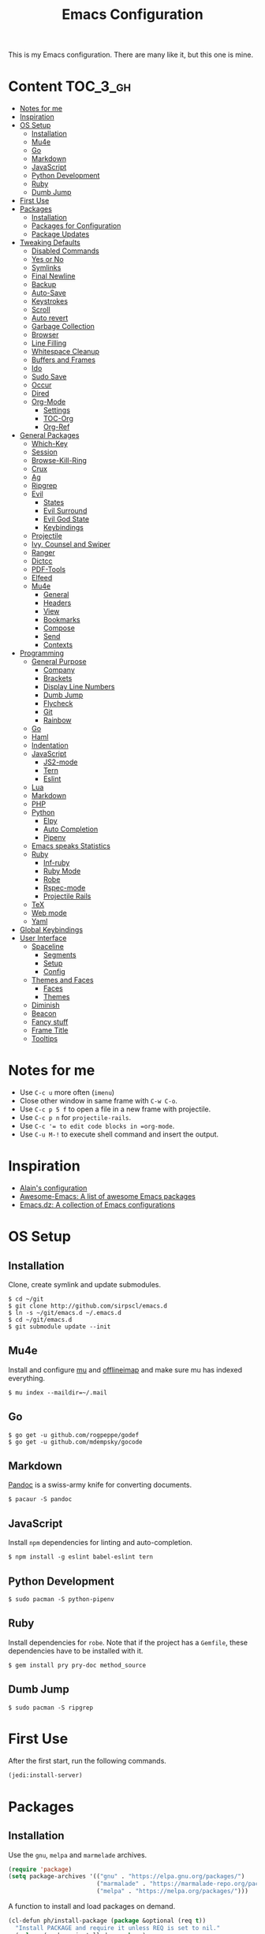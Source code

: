 #+TITLE: Emacs Configuration

This is my Emacs configuration. There are many like it, but this one is mine.

* Content :TOC_3_gh:
- [[#notes-for-me][Notes for me]]
- [[#inspiration][Inspiration]]
- [[#os-setup][OS Setup]]
  - [[#installation][Installation]]
  - [[#mu4e][Mu4e]]
  - [[#go][Go]]
  - [[#markdown][Markdown]]
  - [[#javascript][JavaScript]]
  - [[#python-development][Python Development]]
  - [[#ruby][Ruby]]
  - [[#dumb-jump][Dumb Jump]]
- [[#first-use][First Use]]
- [[#packages][Packages]]
  - [[#installation-1][Installation]]
  - [[#packages-for-configuration][Packages for Configuration]]
  - [[#package-updates][Package Updates]]
- [[#tweaking-defaults][Tweaking Defaults]]
  - [[#disabled-commands][Disabled Commands]]
  - [[#yes-or-no][Yes or No]]
  - [[#symlinks][Symlinks]]
  - [[#final-newline][Final Newline]]
  - [[#backup][Backup]]
  - [[#auto-save][Auto-Save]]
  - [[#keystrokes][Keystrokes]]
  - [[#scroll][Scroll]]
  - [[#auto-revert][Auto revert]]
  - [[#garbage-collection][Garbage Collection]]
  - [[#browser][Browser]]
  - [[#line-filling][Line Filling]]
  - [[#whitespace-cleanup][Whitespace Cleanup]]
  - [[#buffers-and-frames][Buffers and Frames]]
  - [[#ido][Ido]]
  - [[#sudo-save][Sudo Save]]
  - [[#occur][Occur]]
  - [[#dired][Dired]]
  - [[#org-mode][Org-Mode]]
    - [[#settings][Settings]]
    - [[#toc-org][TOC-Org]]
    - [[#org-ref][Org-Ref]]
- [[#general-packages][General Packages]]
  - [[#which-key][Which-Key]]
  - [[#session][Session]]
  - [[#browse-kill-ring][Browse-Kill-Ring]]
  - [[#crux][Crux]]
  - [[#ag][Ag]]
  - [[#ripgrep][Ripgrep]]
  - [[#evil][Evil]]
    - [[#states][States]]
    - [[#evil-surround][Evil Surround]]
    - [[#evil-god-state][Evil God State]]
    - [[#keybindings][Keybindings]]
  - [[#projectile][Projectile]]
  - [[#ivy-counsel-and-swiper][Ivy, Counsel and Swiper]]
  - [[#ranger][Ranger]]
  - [[#dictcc][Dictcc]]
  - [[#pdf-tools][PDF-Tools]]
  - [[#elfeed][Elfeed]]
  - [[#mu4e-1][Mu4e]]
    - [[#general][General]]
    - [[#headers][Headers]]
    - [[#view][View]]
    - [[#bookmarks][Bookmarks]]
    - [[#compose][Compose]]
    - [[#send][Send]]
    - [[#contexts][Contexts]]
- [[#programming][Programming]]
  - [[#general-purpose][General Purpose]]
    - [[#company][Company]]
    - [[#brackets][Brackets]]
    - [[#display-line-numbers][Display Line Numbers]]
    - [[#dumb-jump-1][Dumb Jump]]
    - [[#flycheck][Flycheck]]
    - [[#git][Git]]
    - [[#rainbow][Rainbow]]
  - [[#go-1][Go]]
  - [[#haml][Haml]]
  - [[#indentation][Indentation]]
  - [[#javascript-1][JavaScript]]
    - [[#js2-mode][JS2-mode]]
    - [[#tern][Tern]]
    - [[#eslint][Eslint]]
  - [[#lua][Lua]]
  - [[#markdown-1][Markdown]]
  - [[#php][PHP]]
  - [[#python][Python]]
    - [[#elpy][Elpy]]
    - [[#auto-completion][Auto Completion]]
    - [[#pipenv][Pipenv]]
  - [[#emacs-speaks-statistics][Emacs speaks Statistics]]
  - [[#ruby-1][Ruby]]
    - [[#inf-ruby][Inf-ruby]]
    - [[#ruby-mode][Ruby Mode]]
    - [[#robe][Robe]]
    - [[#rspec-mode][Rspec-mode]]
    - [[#projectile-rails][Projectile Rails]]
  - [[#tex][TeX]]
  - [[#web-mode][Web mode]]
  - [[#yaml][Yaml]]
- [[#global-keybindings][Global Keybindings]]
- [[#user-interface][User Interface]]
  - [[#spaceline][Spaceline]]
    - [[#segments][Segments]]
    - [[#setup][Setup]]
    - [[#config][Config]]
  - [[#themes-and-faces][Themes and Faces]]
    - [[#faces][Faces]]
    - [[#themes][Themes]]
  - [[#diminish][Diminish]]
  - [[#beacon][Beacon]]
  - [[#fancy-stuff][Fancy stuff]]
  - [[#frame-title][Frame Title]]
  - [[#tooltips][Tooltips]]

* Notes for me
  - Use =C-c u= more often (=imenu=)
  - Close other window in same frame with =C-w C-o=.
  - Use =C-c p 5 f= to open a file in a new frame with projectile.
  - Use =C-c p n= for =projectile-rails=.
  - Use =C-c ​'​= to edit code blocks in =org-mode=.
  - Use =C-u M-!= to execute shell command and insert the output.
* Inspiration

- [[https://github.com/munen/emacs.d][Alain's configuration]]
- [[https://github.com/emacs-tw/awesome-emacs][Awesome-Emacs: A list of awesome Emacs packages]]
- [[https://github.com/caisah/emacs.dz][Emacs.dz: A collection of Emacs configurations]]

* OS Setup
** Installation

Clone, create symlink and update submodules.

#+BEGIN_SRC shell
$ cd ~/git
$ git clone http://github.com/sirpscl/emacs.d
$ ln -s ~/git/emacs.d ~/.emacs.d
$ cd ~/git/emacs.d
$ git submodule update --init
#+END_SRC

** Mu4e

Install and configure [[https://github.com/djcb/mu][mu]] and [[https://github.com/OfflineIMAP/offlineimap][offlineimap]] and make sure mu has indexed
everything.

#+BEGIN_SRC shell
$ mu index --maildir=~/.mail
#+END_SRC

** Go

#+BEGIN_SRC shell
$ go get -u github.com/rogpeppe/godef
$ go get -u github.com/mdempsky/gocode
#+END_SRC

** Markdown

[[https://github.com/jgm/pandoc][Pandoc]] is a swiss-army knife for converting documents.

#+BEGIN_SRC shell
$ pacaur -S pandoc
#+END_SRC

** JavaScript

Install =npm= dependencies for linting and auto-completion.

#+BEGIN_SRC shell
$ npm install -g eslint babel-eslint tern
#+END_SRC

** Python Development

#+BEGIN_SRC shell
$ sudo pacman -S python-pipenv
#+END_SRC

** Ruby

Install dependencies for =robe=. Note that if the project has a =Gemfile=, these
dependencies have to be installed with it.

#+BEGIN_SRC shell
$ gem install pry pry-doc method_source
#+END_SRC

** Dumb Jump

#+BEGIN_SRC shell
$ sudo pacman -S ripgrep
#+END_SRC

* First Use

After the first start, run the following commands.

#+BEGIN_SRC lisp
(jedi:install-server)
#+END_SRC

* Packages
** Installation

Use the =gnu=, =melpa= and =marmelade= archives.

#+BEGIN_SRC emacs-lisp
(require 'package)
(setq package-archives '(("gnu" . "https://elpa.gnu.org/packages/")
                         ("marmalade" . "https://marmalade-repo.org/packages/")
                         ("melpa" . "https://melpa.org/packages/")))
#+END_SRC

A function to install and load packages on demand.

#+BEGIN_SRC emacs-lisp
(cl-defun ph/install-package (package &optional (req t))
  "Install PACKAGE and require it unless REQ is set to nil."
  (unless (package-installed-p package)
    (progn
      (package-refresh-contents)
      (package-install package)))
  (when req (require package)))
#+END_SRC

Also load packages which are not in an archive but in this repository.

#+BEGIN_SRC emacs-lisp
(add-to-list 'load-path "~/.emacs.d/vendor/")
#+END_SRC

** Packages for Configuration

[[https://github.com/noctuid/general.el][General]] provides a more convenient method for binding keys in emacs (for
both evil and non-evil users).

#+BEGIN_SRC emacs-lisp
(ph/install-package 'general)
 #+END_SRC

** Package Updates

Update all packages with =M-x auto-package-update-now=.

#+BEGIN_SRC emacs-lisp
(ph/install-package 'auto-package-update)
(setq auto-package-update-interval 7)
#+END_SRC

To calculate the number of available updates, =package-refresh-contents= needs
to be executed. Doing this periodically is annoying since it will block emacs. I
therefore use the following function to query the number of
=auto-package-update-interval= since the last update for my status bar so that I
remeber to update my packages regularly.

#+BEGIN_SRC emacs-lisp
(defun ph/update-intervals-since-last-update ()
  "Return the number of auto-update-package-intervals since the last update."
  (when (file-exists-p auto-package-update-last-update-day-path)
    (/ (- (apu--today-day) (apu--read-last-update-day))
       auto-package-update-interval)))
#+END_SRC

* Tweaking Defaults

This section contains customizations of Emacs' default settings and built-in
packages configuration and extensions.

** Disabled Commands

Enable all disabled commands.

#+BEGIN_SRC emacs-lisp
(setq disabled-command-function nil)
#+END_SRC

** Yes or No

For reasons of simplicity.

#+BEGIN_SRC emacs-lisp
(defalias 'yes-or-no-p 'y-or-n-p)
#+END_SRC

** Symlinks

Always Follow Symlinks, no questions asked.

#+BEGIN_SRC emacs-lisp
(setq vc-follow-symlinks nil)
#+END_SRC

** Final Newline

Automatically add a newline at the end of a file.

#+BEGIN_SRC emacs-lisp
(setq require-final-newline t)
#+END_SRC

** Backup

No backups, commit frequently!

#+BEGIN_SRC emacs-lisp
(setq make-backup-files nil)
#+END_SRC

** Auto-Save

Store auto-saves in =/tmp=

#+BEGIN_SRC emacs-lisp
(setq auto-save-file-name-transforms
      `((".*" ,temporary-file-directory t)))
#+END_SRC

** Keystrokes

Show my keystrokes almost immediately in the echo-area.

#+BEGIN_SRC emacs-lisp
(setq echo-keystrokes 0.1)
#+END_SRC

** Scroll

When scrolling, keep the cursor at the same position.

#+BEGIN_SRC emacs-lisp
(setq scroll-preserve-screen-position 'keep)
#+END_SRC

** Auto revert

When something changes a file, automatically refresh the buffer containing that
file so they can't get out of sync.

#+BEGIN_SRC emacs-lisp
(global-auto-revert-mode t)
#+END_SRC

** Garbage Collection

Collect garbage after 20MB. Some packages which cache a lot (e.g. =flx-ido=)
will profit.

#+BEGIN_SRC emacs-lisp
(setq gc-cons-threshold (* 20 1000 1000))
#+END_SRC

** Browser

Use Firefox to browse urls.

#+BEGIN_SRC emacs-lisp
(setq browse-url-browser-function 'browse-url-generic
      browse-url-generic-program "firefox-developer-edition"
      browse-url-generic-args '("--private-window")
      browse-url-new-window-flag t)
#+END_SRC

** Line Filling

Use a line width of 80 columns.

#+BEGIN_SRC emacs-lisp
(setq-default fill-column 80)
#+END_SRC

To reorganize a paragraph to fit the 80 columns, use =M-q= (=M-x fill-paragraph=)
and/or enable =auto-fill-mode=.

Don't do double-spaces between sentences.

#+BEGIN_SRC emacs-lisp
(setq-default sentence-end-double-space nil)
#+END_SRC

** Whitespace Cleanup

Delete trailing whitespaces when saving.

#+BEGIN_SRC emacs-lisp
(add-hook 'write-file-hooks 'delete-trailing-whitespace)
#+END_SRC

** Buffers and Frames

Split functions which open the previous buffer in the new window instead of
showing the current buffer twice. [[http://www.alandmoore.com/blog/2013/05/01/better-window-splitting-in-emacs/][Stolen shamelessly from here]]

#+BEGIN_SRC emacs-lisp
(defun ph/vsplit-last-buffer ()
  (interactive)
  (split-window-vertically)
  (other-window 1 nil)
  (switch-to-next-buffer))

(defun ph/hsplit-last-buffer ()
  (interactive)
  (split-window-horizontally)
  (other-window 1 nil)
  (switch-to-next-buffer))
#+END_SRC

A function to open the previous buffer in a new frame.

#+BEGIN_SRC emacs-lisp
(defun ph/open-last-buffer ()
  (interactive)
  (switch-to-buffer-other-frame (other-buffer)))
#+END_SRC

** Ido

[[https://www.emacswiki.org/emacs/InteractivelyDoThings][Ido ("interactively do things")]] supercharges Emacs' completion system. I use
=ido= everywhere =ivy= is not set up.

#+BEGIN_SRC emacs-lisp
(ido-mode 1)
(ido-everywhere 1)
#+END_SRC

Enable the built-in fuzzy-matching

#+BEGIN_SRC emacs-lisp
(setq ido-enable-flex-matching t)
#+END_SRC

[[https://github.com/creichert/ido-vertical-mode.el][ido-vertical-mode]] makes ido-mode display vertically.

#+BEGIN_SRC emacs-lisp
(ph/install-package 'ido-vertical-mode)
(ido-vertical-mode 1)
(setq ido-vertical-define-keys 'C-n-and-C-p-only)
(setq ido-vertical-show-count t)
#+END_SRC

** Sudo Save

If the current buffer is not writable, ask if it should be saved with sudo.

#+BEGIN_SRC emacs-lisp
(defun ph/sudo-file-name (filename)
  "Prepend '/sudo:root@localhost:' to FILENAME if appropriate.
This is, when it doesn't already have a sudo-prefix."
  (if (not (or (string-prefix-p "/sudo:root@localhost:"
				                        filename)
		           (string-prefix-p (format "/sudo:root@%s:" system-name)
				                        filename)))
	    (format "/sudo:root@localhost:%s" filename)
    filename))

(defun ph/sudo-save-buffer ()
  "Save FILENAME with sudo if the user approves."
  (interactive)
  (when buffer-file-name
    (let ((file (ph/sudo-file-name buffer-file-name)))
	    (if (yes-or-no-p (format "Save file as %s ? " file))
	        (write-file file)))))

(advice-add 'save-buffer :around
            '(lambda (fn &rest args)
               (when (or (not (buffer-file-name))
                         (not (buffer-modified-p))
                         (file-writable-p (buffer-file-name))
                         (not (ph/sudo-save-buffer)))
                 (call-interactively fn args))))
#+END_SRC

** Occur

[[http://emacswiki.org/emacs/OccurMode][Occur-Mode]] is a search minor-mode that shows a buffer with all matching results
in a popup buffer. Use the occur-dwim (do what I mean) function from [[https://oremacs.com/2015/01/26/occur-dwim/][(or emacs
irrelevant)]]

#+BEGIN_SRC emacs-lisp
(defun ph/occur-dwim ()
  "Call `occur' with a sane default."
  (interactive)
  (push (if (region-active-p)
            (buffer-substring-no-properties
             (region-beginning)
             (region-end))
          (let ((sym (thing-at-point 'symbol)))
            (when (stringp sym)
              (regexp-quote sym))))
        regexp-history)
  (call-interactively 'occur))
#+END_SRC

** Dired

Usage:
 - =a= to open a file or directory in the current buffer
 - =RET= to open a file or directory in a new buffer
 - =o= to open a file or directory in a vertical split buffer
 - =C-o= to open a file or directory in a vertical split buffer but keep the
   focus in the current buffer.
 - =C-c C-o= to open a file or directory in a new frame.

Reuse buffer

#+BEGIN_SRC emacs-lisp
(put 'dired-find-alternate-file 'disabled nil)
#+END_SRC

Show all files, in long listing format and human readable units.

#+BEGIN_SRC emacs-lisp
(setq-default dired-listing-switches "-lh")
#+END_SRC

Open in new frame

#+BEGIN_SRC emacs-lisp
(defun ph/dired-find-file-other-frame ()
  "In Dired, visit this file or directory in another window."
  (interactive)
  (find-file-other-frame (dired-get-file-for-visit)))

(eval-after-load "dired"
  '(define-key dired-mode-map (kbd "C-c C-o") 'ph/dired-find-file-other-frame))
#+END_SRC

** Org-Mode

[[https://orgmode.org/][Org-Mode]] is for keeping notes, maintaining TODO lists, planning projects, and
authoring documents with a fast and effective plain-text system.

#+BEGIN_SRC emacs-lisp
(require 'org)
#+END_SRC

*** Settings

Use =TAB= for org-cycle. This is not the case by default in terminal clients
with =evil-mode= enabled.

#+BEGIN_SRC emacs-lisp
(add-hook 'org-mode-hook
  (lambda () (define-key evil-normal-state-map (kbd "TAB") 'org-cycle)))
#+END_SRC

Automatically fill lines

#+BEGIN_SRC emacs-lisp
(add-hook 'org-mode-hook 'auto-fill-mode)
#+END_SRC

Don't ask every time when executing a code block.

#+BEGIN_SRC emacs-lisp
(setq org-confirm-babel-evaluate nil)
#+END_SRC

Don't indent code blocks

#+BEGIN_SRC emacs-lisp
(setq org-edit-src-content-indentation 0)
#+END_SRC

*** TOC-Org

Every time you’ll be saving an org file, the first headline with a =:TOC:= tag
will be updated with the current table of contents.

 - =:TOC_2:= - sets the max depth of the headlines in the table of contents to 2
   (the default)
 - =:TOC_2_gh:= - sets the max depth as in above and also uses the GitHub-style
   hrefs in the table of contents (this style is default). The other supported
   href style is ‘org’, which is the default org style.


#+begin_src emacs-lisp
(ph/install-package 'toc-org)
(add-hook 'org-mode-hook 'toc-org-enable)
#+end_src

*** Org-Ref

=org-ref=: citations, cross-references, indexes, glossaries and bibtex utilities
for org-mode.

#+begin_src emacs-lisp
(ph/install-package 'org-ref)
#+end_src

* General Packages

This section contains some third party packages.

** Which-Key

[[https://github.com/justbur/emacs-which-key][Which-Key]] is a minor mode for Emacs that displays the key bindings following
your currently entered incomplete command (a prefix) in a popup.

#+BEGIN_SRC emacs-lisp
(ph/install-package 'which-key)
(which-key-mode)
#+END_SRC

Also use which-key in all evil states.

#+BEGIN_SRC emacs-lisp
(which-key-enable-god-mode-support)
#+END_SRC

Show command names up to 40 columns before cutting them.

#+BEGIN_SRC emacs-lisp
(setq which-key-max-description-length 40)
#+END_SRC

** Session

Restore some stuff (command histories, kill-ring, ...) from last session.

#+BEGIN_SRC emacs-lisp
(ph/install-package 'session)
(add-hook 'after-init-hook 'session-initialize)
#+END_SRC

** Browse-Kill-Ring

#+BEGIN_SRC emacs-lisp
(ph/install-package 'browse-kill-ring)

(setq browse-kill-ring-highlight-inserted-item t
      browse-kill-ring-highlight-current-entry nil
      browse-kill-ring-show-preview t)

(general-def browse-kill-ring-mode-map
  "k" 'browse-kill-ring-previous
  "j" 'browse-kill-ring-forward)
#+END_SRC

** Crux

[[https://github.com/bbatsov/crux][A Collection of Ridiculously Useful eXtensions]] for Emacs. crux bundles a few
useful interactive commands to enhance your overall Emacs experience.

#+BEGIN_SRC emacs-lisp
(ph/install-package 'crux)
#+END_SRC

** Ag

[[https://github.com/Wilfred/ag.el][Ag]] allows you to search using ag from inside Emacs. You can filter by file type,
edit results inline, or find files.

#+BEGIN_SRC emacs-lisp
(ph/install-package 'ag)
#+END_SRC

** Ripgrep

[[https://github.com/dajva/rg.el][Ripgrep (rg)]] is a replacement for both grep like (search one file) and ag like
(search many files) tools. It's fast and versatile and written in Rust.

#+BEGIN_SRC emacs-lisp
(ph/install-package 'rg)
#+END_SRC

** Evil

[[https://github.com/emacs-evil/evil][Evil]] is an extensible vi layer for Emacs. It emulates the main features of Vim,
and provides facilities for writing custom extensions.

#+BEGIN_SRC emacs-lisp
(ph/install-package 'evil)
(evil-mode 1)
#+END_SRC

*** States

Set initial state by major mode.

#+BEGIN_SRC emacs-lisp
(dolist (mode-map '((ag-mode . emacs)
                    (calendar-mode . emacs)
                    (elfeed-show-mode . emacs)
                    (elfeed-search-mode . emacs)
                    (eshell-mode . emacs)
                    (flycheck-error-list-mode . emacs)
                    (git-commit-mode . insert)
                    (git-rebase-mode . emacs)
                    (help-mode . emacs)
                    (inferior-ess-mode . emacs)
                    (inf-ruby-mode . emacs)
                    (pdf-occur-buffer-mode . emacs)
                    (ranger-mode . emacs)
                    (rspec-compilation-mode . emacs)
                    (shell-mode . emacs)
                    (term-mode . emacs)))
  (evil-set-initial-state `,(car mode-map) `,(cdr mode-map)))
#+END_SRC

*** Evil Surround

- Add surrounding ~​'​~ with ~S'​~ from visual-state (use =viw= to mark current
  word)
- Change surrounding ~​'​~ to ~*~ with ~cs'*~
- Remove surrounding ~*~ with ~ds*~

#+BEGIN_SRC emacs-lisp
(ph/install-package 'evil-surround)
(global-evil-surround-mode 1)
#+END_SRC

*** Evil God State

=evil-god-state= is a global minor mode for entering Emacs commands without modifier
keys. It's similar to Vim's separation of commands and insertion mode.
=evil-god-state= is =god-mode= for =evil-mode=.

#+BEGIN_SRC emacs-lisp
(ph/install-package 'evil-god-state)
#+END_SRC

Keybinding to escape god-state.

#+BEGIN_SRC emacs-lisp
(general-def 'god
  [escape] 'evil-god-state-bail
  "C-g"    'evil-god-state-bail)
#+END_SRC

*** Keybindings

#+BEGIN_SRC emacs-lisp
(general-def '(emacs normal)
  "," 'evil-execute-in-god-state)
#+END_SRC

Evil motion-states are the evil states where we don't edit text.

#+BEGIN_SRC emacs-lisp
(general-def 'motion
  "j" 'evil-next-visual-line
  "k" 'evil-previous-visual-line)
#+END_SRC

Free =M-.= and =M-,​= since they are popular kebinings for "jump to definition"
and "back".

#+BEGIN_SRC emacs-lisp
(general-def 'normal
  "M-." nil
  "M-," nil)
#+END_SRC

Auto complete with =C-SPC=.

#+BEGIN_SRC emacs-lisp
(general-def 'insert
  "C-SPC" 'company-complete)
#+END_SRC

** Projectile

[[https://github.com/bbatsov/projectile][Projectile]] is a project interaction library for Emacs. Its goal is to provide a
nice set of features operating on a project level without introducing external
dependencies (when feasible).

#+BEGIN_SRC emacs-lisp
(ph/install-package 'projectile)
(projectile-mode +1)
(general-def projectile-mode-map
  "C-c p" 'projectile-command-map)
(setq projectile-completion-system 'ivy)
#+END_SRC

** Ivy, Counsel and Swiper

[[https://github.com/abo-abo/swiper][Ivy, Counsel (and Swiper)]], a collection of Ivy-enhanced versions of common Emacs commands.

#+BEGIN_SRC emacs-lisp
(ph/install-package 'counsel)
#+END_SRC

Use =ivy= for completion instead of =ido=.

#+BEGIN_SRC emacs-lisp
(ph/install-package 'ivy)
(ivy-mode 1)
(setq ivy-use-virtual-buffers t)
(setq enable-recursive-minibuffers t)
 #+END_SRC

Some packages need special attention.

#+BEGIN_SRC emacs-lisp
(setq magit-completing-read-function 'ivy-completing-read)
(setq projectile-completion-system 'ivy)
(setq mu4e-completing-read-function 'ivy-completing-read)
#+END_SRC

Show current entry number.

#+BEGIN_SRC emacs-lisp
(setq ivy-count-format " %d/%d ")
#+END_SRC

Prevent swiper from swiping itself.

#+BEGIN_SRC emacs-lisp
(defun ph/swiper ()
  (interactive)
  (unless (string= (symbol-name major-mode) "minibuffer-inactive-mode")
    (swiper)))
#+END_SRC

** Ranger

[[https://github.com/ralesi/ranger.el][Ranger]] is a minor mode that runs within dired, it emulates many of [[https://ranger.github.io/][ranger's]]
features. This minor mode shows a stack of parent directories, and updates the
parent buffers, while you're navigating the file system. The preview window
takes some of the ideas from [[https://github.com/asok/peep-dired][Peep-Dired]], to display previews for the selected
files, in the primary dired buffer.

#+BEGIN_SRC emacs-lisp
(ph/install-package 'ranger)
#+END_SRC

Kill the buffers, after moving to another entry in the dired buffer.

#+BEGIN_SRC emacs-lisp
(setq ranger-cleanup-eagerly t)
#+END_SRC

Don't show hidden files by default. This can be toggled with =zh=.

#+BEGIN_SRC emacs-lisp
(setq ranger-show-hidden nil)
#+END_SRC

See the full list of [[https://github.com/ralesi/ranger.el#ranger-key-bindings][keybindings here]].

** Dictcc

[[https://github.com/cqql/dictcc.el][Dictcc]] translates English to German and vice versa.

#+BEGIN_SRC emacs-lisp
(ph/install-package 'dictcc)
#+END_SRC

** PDF-Tools

[[https://github.com/politza/pdf-tools][Pdf-Tools]] is, among other things, a replacement of DocView for PDF files. The
key difference is that pages are not pre-rendered by e.g. ghostscript and stored
in the file-system, but rather created on-demand and stored in memory.

#+BEGIN_SRC emacs-lisp
(ph/install-package 'pdf-tools)
(pdf-tools-install-noverify)
#+END_SRC

When highlighting, automatically add an annotation.

#+BEGIN_SRC emacs-lisp
(setq pdf-annot-activate-created-annotations t)
#+END_SRC

Zoom by 10%.

#+BEGIN_SRC emacs-lisp
(setq pdf-view-resize-factor 1.1)
#+END_SRC

Kebindings:
 - =C-c C-a h= to highlight text
 - =C-c C-a o= to strike though text
 - =C-c C-a t= to add a note
 - =C-c C-a D= to delete one of the above
 - =C-c C-a l= to list all annotations. Use =SPACE= to jump to the annotation.
 - [[https://github.com/politza/pdf-tools#some-keybindings][and more]]

** Elfeed

[[https://github.com/skeeto/elfeed][Elfeed]] is an extensible web feed reader for Emacs, supporting both Atom and RSS.

#+BEGIN_SRC emacs-lisp
(ph/install-package 'elfeed)
(ph/install-package 'elfeed-goodies)
(ph/install-package 'elfeed-org)
(elfeed-goodies/setup)
(elfeed-org)
(setq rmh-elfeed-org-files (list "~/git/system_config/emacs/elfeed.org"))
#+END_SRC

Go up and down with =j= and =k=.

#+BEGIN_SRC emacs-lisp
(general-def elfeed-search-mode-map
  "j" 'next-line
  "k" 'previous-line)
#+END_SRC


Show date

#+BEGIN_SRC emacs-lisp
(defun elfeed-goodies/search-header-draw ()
  "Returns the string to be used as the Elfeed header."
  (if (zerop (elfeed-db-last-update))
      (elfeed-search--intro-header)
    (let* ((separator-left (intern (format "powerline-%s-%s"
                                           elfeed-goodies/powerline-default-separator
                                           (car powerline-default-separator-dir))))
           (separator-right (intern (format "powerline-%s-%s"
                                            elfeed-goodies/powerline-default-separator
                                            (cdr powerline-default-separator-dir))))
           (db-time (seconds-to-time (elfeed-db-last-update)))
           (stats (-elfeed/feed-stats))
           (search-filter (cond
                           (elfeed-search-filter-active
                            "")
                           (elfeed-search-filter
                            elfeed-search-filter)
                           (""))))
      (if (>= (window-width) (* (frame-width) elfeed-goodies/wide-threshold))
          (search-header/draw-wide separator-left separator-right search-filter stats db-time)
        (search-header/draw-tight separator-left separator-right search-filter stats db-time)))))

(defun elfeed-goodies/entry-line-draw (entry)
  "Print ENTRY to the buffer."

  (let* ((title (or (elfeed-meta entry :title) (elfeed-entry-title entry) ""))
         (date (elfeed-search-format-date (elfeed-entry-date entry)))
         (title-faces (elfeed-search--faces (elfeed-entry-tags entry)))
         (feed (elfeed-entry-feed entry))
         (feed-title
          (when feed
            (or (elfeed-meta feed :title) (elfeed-feed-title feed))))
         (tags (mapcar #'symbol-name (elfeed-entry-tags entry)))
         (tags-str (concat "[" (mapconcat 'identity tags ",") "]"))
         (title-width (- (window-width) elfeed-goodies/feed-source-column-width
                         elfeed-goodies/tag-column-width 4))
         (title-column (elfeed-format-column
                        title (elfeed-clamp
                               elfeed-search-title-min-width
                               title-width
                               title-width)
                        :left))
         (tag-column (elfeed-format-column
                      tags-str (elfeed-clamp (length tags-str)
                                             elfeed-goodies/tag-column-width
                                             elfeed-goodies/tag-column-width)
                      :left))
         (feed-column (elfeed-format-column
                       feed-title (elfeed-clamp elfeed-goodies/feed-source-column-width
                                                elfeed-goodies/feed-source-column-width
                                                elfeed-goodies/feed-source-column-width)
                       :left)))

    (if (>= (window-width) (* (frame-width) elfeed-goodies/wide-threshold))
        (progn
          (insert (propertize date 'face 'elfeed-search-date-face) " ")
          (insert (propertize feed-column 'face 'elfeed-search-feed-face) " ")
          (insert (propertize tag-column 'face 'elfeed-search-tag-face) " ")
          (insert (propertize title 'face title-faces 'kbd-help title)))
      (insert (propertize title 'face title-faces 'kbd-help title)))))
#+END_SRC

** Mu4e

[[https://www.djcbsoftware.nl/code/mu/mu4e.html][Mu4e]] is an emacs-based e-mail client. It’s based on the mu e-mail
indexer/searcher. It attempts to be a super-efficient tool to withstand the
daily e-mail tsunami.

#+BEGIN_SRC emacs-lisp
(require 'mu4e)
(require 'mu4e-contrib)
(ph/install-package 'smtpmail)
#+END_SRC

*** General

Mail directory

#+BEGIN_SRC emacs-lisp
(setq mu4e-maildir "~/.mail")
#+END_SRC

Save attachments in =~/Downloads/=.

#+BEGIN_SRC emacs-lisp
(setq mu4e-attachment-dir  "~/Downloads")
#+END_SRC

Close mu4e without asking

#+BEGIN_SRC emacs-lisp
(setq mu4e-confirm-quit nil)
#+END_SRC

Open mu4e in the current frame, even if it is already opened in another
,possibly forgotten, frame.

#+BEGIN_SRC emacs-lisp
(defun ph/mu4e ()
  "Open mu4e even if its already opened somewhere else."
  (interactive)
  (unless (string-prefix-p "mu4e" (symbol-name major-mode))
    (let ((buffer (get-buffer "*mu4e-headers*")))
      (if buffer (switch-to-buffer buffer) (mu4e)))))
#+END_SRC

*** Headers

Show dates as =dd.mm.yy=, and times in =HH:MM=.

#+BEGIN_SRC emacs-lisp
(setq mu4e-headers-time-format "%H:%M")
(setq mu4e-headers-date-format "%d.%m.%y")
#+END_SRC

Do not show related messages by default (toggle with =W=)

#+BEGIN_SRC emacs-lisp
(setq mu4e-headers-include-related nil)
#+END_SRC

Don't show duplicate messages.

#+BEGIN_SRC emacs-lisp
(setq mu4e-headers-skip-duplicates t)
#+END_SRC

Add default search values for =mu4e-headers-search= unless arguments are given
to =mu4e-headers-search= or the search is not called from within a mu4e-buffer.
The values are set in the context definition (=ph/mu4e-default-search-expr=).

#+BEGIN_SRC emacs-lisp
(advice-add 'mu4e-headers-search :around
            (lambda (fn &rest args)
              (if (and (= 0 (length args))
                       (string-prefix-p "mu4e" (symbol-name major-mode))
                       (< 0 (length ph/mu4e-default-search-expr)))
                  (apply fn (list (concat ph/mu4e-default-search-expr " ")
                                  "Search for: " t))
                (apply fn args))))
#+END_SRC


Some functions to get some additional information about emails. [[https://etienne.depar.is/emacs.d/mu4e.html][Stolen
shamelessly from here]]

#+BEGIN_SRC emacs-lisp
(defun ph/mu4e-get-user-agent (msg)
  (let ((path (or (mu4e-message-field msg :path) "")))
    (if (or (string= path "")
            (not (file-readable-p path)))
        "no path found"
      (let ((xmailer (ph/mu4e-get-mail-header "x-mailer" path))
            (useragent (ph/mu4e-get-mail-header "user-agent" path)))
        (if (string= xmailer useragent)
            xmailer
          (cond
           ((string= xmailer "") useragent)
           ((string= useragent "") xmailer)
           (t (concat xmailer " (xmailer)\n" useragent " (user-agent)"))))))))

(defun ph/mu4e-get-mail-header (header-name path)
  (replace-regexp-in-string
   "[ \t\n]*$"
   ""
   (shell-command-to-string
    (concat "/usr/bin/sed -n '/^" header-name
            ":/I{:loop t;h;n;/^ /{H;x;s/\\n//;t loop};x;p}' '" path
            "' | sed -n 's/^" header-name
            ": \\(.*\\)$/\\1/Ip'"))))

(add-to-list 'mu4e-header-info-custom
             '(:useragent . (:name "User-Agent"
                                   :shortname "UserAgt."
                                   :help "Mail client used by correspondant"
                                   :function ph/mu4e-get-user-agent)))
#+END_SRC

Set the fields displayed in =mu4e-headers-mode= and =mu4e-view-mode=.

#+BEGIN_SRC emacs-lisp
(setq mu4e-headers-fields
      '((:mailing-list . 4)
        (:flags        . 4)
        (:human-date   . 10)
        (:from         . 25)
        (:subject)))
#+END_SRC

Ask before I delete something permanently.

#+BEGIN_SRC emacs-lisp
(defun ph/do-or-dont-execute (fn &rest args)
  "Ask if FN should be executed (with ARGS)."
  (when (y-or-n-p "Execute ? ")
    (apply fn args)))

(advice-add 'mu4e-headers-mark-for-delete
            :around 'ph/do-or-dont-execute)
(advice-add 'mu4e-view-mark-for-delete
            :around 'ph/do-or-dont-execute)
#+END_SRC

*** View

Show the useragent of the sender.

#+BEGIN_SRC emacs-lisp
(add-to-list 'mu4e-view-fields ':useragent t)
#+END_SRC

Show me the addresses, not only names.

#+BEGIN_SRC emacs-lisp
(setq mu4e-view-show-addresses t)
#+END_SRC

View html-mail in browser with =aV=.

#+BEGIN_SRC emacs-lisp
(add-to-list 'mu4e-view-actions
             '("ViewInBrowser" . mu4e-action-view-in-browser) t)
#+END_SRC

*** Bookmarks

Custom Bookmarks

#+BEGIN_SRC emacs-lisp
(add-to-list 'mu4e-bookmarks
             (make-mu4e-bookmark
              :name  "Big messages"
              :query "size:5M..50000M"
              :key ?b))
#+END_SRC

*** Compose

Enabling receiving clients that support this feature to reflow my paragraphs.
Plain text emails with =Content-Type: text/plain; format=flowed= can be reflowed
(i.e. line endings removed, paragraphs refilled) by receiving clients that
support this standard. Clients that don’t support this, show them as is, which
means this feature is truly non-invasive.

#+BEGIN_SRC emacs-lisp
(setq mu4e-compose-format-flowed t)
#+END_SRC

Dont reply to myself.

#+BEGIN_SRC emacs-lisp
(setq mu4e-compose-dont-reply-to-self t)
#+END_SRC

Kill message-buffer when finished.

#+BEGIN_SRC emacs-lisp
(setq message-kill-buffer-on-exit t)
#+END_SRC

When replying an encrypted message, encrypt and sign the answer. [[https://github.com/djcb/mu/issues/865#issuecomment-228297390][Stolen
shamelessly from here]].

 #+BEGIN_SRC emacs-lisp
(add-hook 'mu4e-compose-mode-hook
  (defun my/maybe-reply-encrypted ()
    (let ((msg mu4e-compose-parent-message))
      (when (and msg (member 'encrypted (mu4e-message-field msg :flags)))
        (mml-secure-message-sign-encrypt)))))
 #+END_SRC

*** Send

Use =smtpmail= with =gnutls= to sending mails.

#+BEGIN_SRC emacs-lisp
(setq message-send-mail-function 'smtpmail-send-it)
(setq starttls-use-gnutls t)
(setq smtpmail-debug-info t)
#+END_SRC

Before sending a message, check if it contains any words that indicate that
there should be an attachement. If it does, ask if all attachments were added
before sending the mail.

#+BEGIN_SRC emacs-lisp
(defvar ph/message-attachment-regexp
  (concat "\\("
          "[Ww]e send\\|"
          "[Ii] send\\|"
          "attach\\|"
          "[aA]nhang\\|"
          "[aA]ngehängt\\|"
          "[sS]chicke\\|"
          "haenge\\|"
          "hänge\\)"))

(defun ph/message-check-attachment nil
  "Check for forgotten attachments"
  (save-excursion
    (message-goto-body)
    (when (search-forward-regexp ph/message-attachment-regexp nil t nil)
      (message-goto-body)
      (unless (message-y-or-n-p
               "Did you attach all documents?" nil nil)
        (error "No message sent, add some attachments!")))))

(add-hook 'message-send-hook 'ph/message-check-attachment)
#+END_SRC

*** Contexts

Pick first Context as default.

#+BEGIN_SRC emacs-lisp
(setq mu4e-context-policy 'pick-first)
(setq mu4e-compose-context-policy 'ask-if-none)

(setq mu4e-contexts
      `(,(make-mu4e-context
          :name "Private"
          :match-func (lambda (msg)
                        (when msg
                          (mu4e-message-contact-field-matches
                           msg
                           :to "pascal.huber@resolved.ch")))
          :vars '((user-full-name                . "Pascal Huber" )
                  (user-mail-address             . "pascal.huber@resolved.ch")
                  (mu4e-get-mail-command         . "offlineimap -a Private,QuickshiftPascal,ETH")
                  (mu4e-drafts-folder            . "/r/INBOX.Drafts")
                  (mu4e-sent-folder              . "/r/INBOX.Sent")
                  (mu4e-trash-folder             . "/r/INBOX.Trash")
                  (mu4e-maildir-shortcuts
                   .( ("/r/INBOX"                . ?i)
                      ("/r/INBOX.Sent"           . ?s)
                      ("/r/INBOX.spambucket"     . ?x)
                      ("/r/INBOX.keep"           . ?k)
                      ("/r/INBOX.tempKeep"       . ?t)
                      ("/r/INBOX.Trash"          . ?b)))
                  (ph/mu4e-default-search-expr   . "maildir:/r/*")
                  (mu4e-sent-messages-behavior   . sent)
                  (smtpmail-stream-type          . starttls)
                  (smtpmail-default-smtp-server  . "mail.resolved.ch")
                  (smtpmail-smtp-server          . "mail.resolved.ch")
                  (smtpmail-smtp-service         . 587)
                  (smtpmail-smtp-user            . "pascal.huber@resolved.ch")
                  (smtpmail-starttls-credentials . "/home/pascal/.authinfo.gpg")
                  (smtpmail-auth-credentials     . '(("mail.resolved.ch" 587 nil nil)))))
        ,(make-mu4e-context
          :name "QuickShift"
          :match-func (lambda (msg)
                        (when msg
                          (mu4e-message-contact-field-matches msg
                                                              :to "pascal@quickshift.ch")))
          :vars '((user-full-name                . "Pascal Huber" )
                  (user-mail-address             . "pascal@quickshift.ch")
                  (mu4e-get-mail-command         . "offlineimap -a Private,QuickshiftPascal,ETH")
                  (mu4e-drafts-folder            . "/q/INBOX.Drafts")
                  (mu4e-sent-folder              . "/q/INBOX.Sent")
                  (mu4e-trash-folder             . "/q/INBOX.Trash")
                  (mu4e-maildir-shortcuts
                   .( ("/q/INBOX"                . ?i)
                      ("/q/INBOX.Sent"           . ?s)
                      ("/q/INBOX.spambucket"     . ?x)
                      ("/q/INBOX.keep"           . ?k)
                      ("/q/INBOX.live"           . ?l)
                      ("/q/INBOX.customers"      . ?c)
                      ("/q/INBOX.tempKeep"       . ?k)
                      ("/q/INBOX.bugsnag"        . ?e)
                      ("/q/INBOX.Trash"          . ?b)))
                  (ph/mu4e-default-search-expr   . "maildir:/q/*")
                  (mu4e-sent-messages-behavior   . sent)
                  (smtpmail-stream-type          . starttls)
                  (smtpmail-default-smtp-server  . "mail.quickshift.ch")
                  (smtpmail-smtp-server          . "mail.quickshift.ch")
                  (smtpmail-smtp-service         . 587)
                  (smtpmail-smtp-user            . "pascal@quickshift.ch")
                  (smtpmail-starttls-credentials . "/home/pascal/.authinfo.gpg")
                  (smtpmail-auth-credentials     . '(("mail.quickshift.ch" 587 nil nil)))))
        ,(make-mu4e-context
          :name "ETH"
          :match-func (lambda (msg)
                        (when msg
                          (mu4e-message-contact-field-matches
                           msg
                           :to "pahuber@student.ethz.ch")))
          :vars '((user-full-name                . "Pascal Huber" )
                  (user-mail-address             . "pahuber@student.ethz.ch")
                  (mu4e-get-mail-command         . "offlineimap -a Private,QuickshiftPascal,ETH")
                  (mu4e-drafts-folder            . "/e/Drafts")
                  (mu4e-sent-folder              . "/e/Sent Items")
                  (mu4e-trash-folder             . "/e/Deleted Items")
                  (mu4e-maildir-shortcuts
                   .( ("/e/INBOX"                . ?i)
                      ("/e/Sent Items"           . ?s)
                      ("/e/Junk E-Mail"          . ?x)
                      ("/e/INBOX.keep"           . ?k)
                      ("/e/INBOX.and"            . ?a)
                      ("/e/INBOX.tmp"            . ?t)
                      ("/e/Deleted Items"        . ?b)))
                  (ph/mu4e-default-search-expr   . "maildir:/e/*")
                  (mu4e-sent-messages-behavior   . sent)
                  (smtpmail-stream-type          . starttls)
                  (smtpmail-default-smtp-server  . "mail.ethz.ch")
                  (smtpmail-smtp-server          . "mail.ethz.ch")
                  (smtpmail-smtp-service         . 587)
                  (smtpmail-smtp-user            . "pahuber")
                  (smtpmail-starttls-credentials . "/home/pascal/.authinfo.gpg")
                  (smtpmail-auth-credentials     . '(("mail.ethz.ch" 587 nil nil)))))
        ,(make-mu4e-context
          :name "Gmail"
          :match-func (lambda (msg)
                        (when msg
                          (mu4e-message-contact-field-matches
                           msg
                           :to "mr.huber.pascal@gmail.com")))
          :vars '((user-full-name                . "Pascal Huber")
                  (user-mail-address	           . "mr.huber.pascal@gmail.com")
                  (mu4e-get-mail-command         . "offlineimap -a Gmail")
                  (mu4e-drafts-folder            . "/g/[Gmail].Drafts")
                  (mu4e-sent-folder              . "/g/[Gmail].Sent Mail")
                  (mu4e-trash-folder             . "/g/[Gmail].Bin")
                  (mu4e-maildir-shortcuts
                   .( ("/g/INBOX"                . ?i)
                      ("/g/[Gmail].Sent Mail"    . ?s)
                      ("/g/[Gmail].Spam"         . ?x)
                      ("/g/[Gmail].Bin"          . ?b)))
                  (ph/mu4e-default-search-expr   . "")
                  (mu4e-sent-messages-behavior   . delete)
                  (smtpmail-stream-type          . starttls)
                  (smtpmail-default-smtp-server  . "smtp.gmail.com")
                  (smtpmail-smtp-server          . "smtp.gmail.com")
                  (smtpmail-smtp-service         . 587)
                  (smtpmail-smtp-user            . "mr.huber.pascal@gmail.com")
                  (smtpmail-starttls-credentials . "/home/pascal/.authinfo.gpg")
                  (smtpmail-auth-credentials     . '(("smtp.gmail.com" 587 nil nil)))))))
#+END_SRC

* Programming

This section contains programming-specific packages and settings.

** General Purpose
*** Company

[[http://company-mode.github.io/][Company]] is a text completion framework for Emacs. The name stands for
"complete anything". It uses pluggable back-ends and front-ends to retrieve and
display completion candidates.

#+BEGIN_SRC emacs-lisp
(ph/install-package 'company)
(add-hook 'after-init-hook 'global-company-mode)
#+END_SRC

**** Settings

Automatically show completion after 1 character.

#+BEGIN_SRC emacs-lisp
(setq company-minimum-prefix-length 1)
#+END_SRC

Don't require a match to continue typing.

#+BEGIN_SRC emacs-lisp
(setq company-require-match nil)
#+END_SRC

Switch between suggestions with =C-n= and =C-p=.

#+BEGIN_SRC emacs-lisp
(general-def company-active-map
  "C-n" 'company-select-next
  "C-p" 'company-select-previous)

(general-def company-search-map
  "C-n" 'company-select-next
  "C-p" 'company-select-previous)
#+END_SRC

Disable evil-complete

#+BEGIN_SRC emacs-lisp
(general-def 'insert
  "C-p" nil
  "C-n" nil)
#+END_SRC

**** Backends

Install some backends.

#+BEGIN_SRC emacs-lisp
(ph/install-package 'company-bibtex)
(add-to-list 'company-backends 'company-bibtex)

(ph/install-package 'company-auctex)
(company-auctex-init)

(ph/install-package 'company-inf-ruby)
(add-to-list 'company-backends 'company-inf-ruby)

(ph/install-package 'company-shell)
(add-to-list 'company-backends 'company-shell)

(ph/install-package 'company-tern)
(add-to-list 'company-backends 'company-tern)

(ph/install-package 'company-web nil)
(require 'company-web-html)
(add-to-list 'company-backends 'company-web-html)

(ph/install-package 'company-go)
#+END_SRC

=jquery-doc= provides completion source for auto-complete and company-mode as
well as a =jquery-doc= command to lookup documentation.

#+BEGIN_SRC emacs-lisp
(ph/install-package 'jquery-doc)
#+END_SRC

*** Brackets

[[https://github.com/Fanael/rainbow-delimiters][Rainbow-Delimiters]] makes brackets colorful.

 #+BEGIN_SRC emacs-lisp
(ph/install-package 'rainbow-delimiters)
(add-hook 'prog-mode-hook 'rainbow-delimiters-mode)
 #+END_SRC

Highlight matching brackets.

#+BEGIN_SRC emacs-lisp
(setq show-paren-style 'mixed)
(add-hook 'prog-mode-hook 'show-paren-mode)
#+END_SRC

*** Display Line Numbers

Show line numbers in programming modes

#+BEGIN_SRC emacs-lisp
(add-hook 'prog-mode-hook 'display-line-numbers-mode)
#+END_SRC

Count the number of lines to use for line number width.

#+BEGIN_SRC emacs-lisp
(setq display-line-numbers-width-start t)
#+END_SRC

*** Dumb Jump

[[https://github.com/jacktasia/dumb-jump][Dumb-Jump]] is an Emacs "jump to definition" package with support for multiple
programming languages that favors "just working". This means minimal -- and
ideally zero -- configuration with absolutely no stored indexes (TAGS) or
persistent background processes

#+BEGIN_SRC emacs-lisp
(ph/install-package 'dumb-jump)
(dumb-jump-mode)
(setq dumb-jump-selector 'ivy)
(setq dumb-jump-use-visible-window nil)
 #+END_SRC

*** Flycheck

[[https://www.flycheck.org/en/latest/][Flycheck]] is a modern on-the-fly syntax checking extension for GNU Emacs.

#+BEGIN_SRC emacs-lisp
(ph/install-package 'flycheck)
 #+END_SRC

Enable =Flycheck= globally (=prog-mode-hook= may not cover all modes).

#+BEGIN_SRC emacs-lisp
(add-hook 'after-init-hook 'global-flycheck-mode)
 #+END_SRC

Use =C-c ! l= (=M-x flycheck-list-errors=) to list all errors. Within the error
list the following key bindings are available:
 - =n= Jump to the next error
 - =p= Jump to the previous error
 - =e= Explain the error
 - =f= Filter the error list by level
 - =F= Remove this filter
 - =S= Sort the error list bye the column at point
 - =g= Check the source buffer and update the error list
 - =q= Quit the error list and hide its window

*** Git

[[https://magit.vc/][Magit]] is an interface to the version control system Git.

#+BEGIN_SRC emacs-lisp
(ph/install-package 'magit)
#+END_SRC

[[https://github.com/alphapapa/magit-todos][Magit-Todos]] shows all =TODO= items of the projct in the main magit-buffer.

#+BEGIN_SRC emacs-lisp
(ph/install-package 'magit-todos)
(magit-todos-mode t)
#+END_SRC

Some major-modes to configure git repositories.

#+BEGIN_SRC emacs-lisp
(ph/install-package 'gitattributes-mode)
(ph/install-package 'gitconfig-mode)
(ph/install-package 'gitignore-mode)
#+END_SRC

*** Rainbow

[[https://github.com/emacsmirror/rainbow-mode][Rainbow-Mode]] sets background color to strings that match color names, e.g.
#0000ff is displayed in white with a blue background

#+BEGIN_SRC emacs-lisp
(ph/install-package 'rainbow-mode)
(add-hook 'prog-mode-hook 'rainbow-mode)
#+END_SRC

** Go

#+BEGIN_SRC emacs-lisp
(ph/install-package 'go-mode)
#+END_SRC

** Haml

#+BEGIN_SRC emacs-lisp
(ph/install-package 'haml-mode)
#+END_SRC

** Indentation

#+BEGIN_SRC emacs-lisp
(setq-default indent-tabs-mode nil
              tab-width 2)
(setq js-indent-level 2)
(setq python-indent 2)
(setq css-indent-offset 2)
(setq sh-basic-offset 2)
(setq sh-indentation 2)
#+END_SRC

** JavaScript
*** JS2-mode

#+BEGIN_SRC emacs-lisp
(ph/install-package 'js2-mode)
(ph/install-package 'js2-refactor)
#+END_SRC

*** Tern

This is Tern. Tern is a stand-alone, editor-independent JavaScript analyzer that
can be used to improve the JavaScript integration of existing editors.

#+BEGIN_SRC emacs-lisp
(ph/install-package 'tern)
#+END_SRC

Put a file =.tern-project= in the root of the project. Additionally, a file
=~/.tern-config=.

A Ruby on Rails =.tern-project= may look like this:

#+BEGIN_SRC javascript
{
  "libs": [
    "browser",
    "jquery"
  ],
  "loadEagerly": [
    "app/assets/javascripts/**/*.js",
    "lib/assets/javascript/**/*.js",
    "vendor/assets/javascript/**/*.js"
  ],
  "plugins": {
    "es_modules": {},
    "node": {}
  }
}
#+END_SRC

And my =~/.tern-config=

#+BEGIN_SRC javascript
{
  "libs": [
    "browser",
    "jquery"
  ],
  "plugins": {
    "es_modules": {},
    "node": {}
  }
}
#+END_SRC

*** Eslint

Use =eslint= instead of =jshint=.

#+BEGIN_SRC emacs-lisp
(setq-default flycheck-disabled-checkers (append flycheck-disabled-checkers
                      '(javascript-jshint)))
(flycheck-add-mode 'javascript-eslint 'web-mode)
#+END_SRC

** Lua

#+BEGIN_SRC emacs-lisp
(ph/install-package 'lua-mode)
#+END_SRC

** Markdown

#+BEGIN_SRC emacs-lisp
(ph/install-package 'markdown-mode)
(setq markdown-command "pandoc")
#+END_SRC

** PHP

#+BEGIN_SRC emacs-lisp
(ph/install-package 'php-mode)
#+END_SRC

** Python
*** Elpy

#+BEGIN_SRC emacs-lisp
(ph/install-package 'elpy)
(elpy-enable)
#+END_SRC

Some useful commands:

 - =M-x run-python= to start a shell
 - =C-c C-z= to switch to shell
 - =C-c C-y b= to send buffer to shell
 - many more send to shell functions

*** Auto Completion

Jedi is a Python auto-completion package for Emacs.

# TODO: Compare jedi with rope.

#+BEGIN_SRC emacs-lisp
(ph/install-package 'jedi)
(add-hook 'python-mode-hook 'jedi:setup)
(setq jedi:complete-on-dot t)
#+END_SRC

*** Pipenv

There are several tools and helpers to handle virtual environments,
dependencies, etc. (virtualenv, pyenv, pyenv-virtualenv, virtualenvwrapper,
pyenv-virtualenvwrapper, pipenv, venv, pip-tools, ...).

[[https://github.com/pypa/pipenv][Pipenv]] is the newest and combines =Pipfile=, =pip= and =virtualenv= and plays
well with =projectile=.

#+BEGIN_SRC emacs-lisp
(ph/install-package 'pipenv)
(add-hook 'python-mode 'pipenv-mode)
#+END_SRC

To run a shell, use =M-x pipenv-shell=. Some example commands are:

#+BEGIN_SRC shell
pipenv --python 3.7 # create project with python 3.7
pipenv run python main.py # run application
pipenv install numpy # with Pipfile
pipenv install -r path/to/requirements.txt # with requirements.txt
#+END_SRC

** Emacs speaks Statistics

[[https://github.com/emacs-ess/ESS][Emacs Speaks Statistics (ess)]] is designed to support editing of scripts and
interaction with various statistical analysis programs such as R, S-Plus, SAS,
Stata and OpenBUGS/JAGS.

#+BEGIN_SRC emacs-lisp
(ph/install-package 'ess)
#+END_SRC

Function:
 - =C-c C-b= to eval buffer
 - =C-c C-j= to eval line
 - =C-c C-r= to eval region
 - =C-c C-f= to eval function
 - And [[https://ess.r-project.org/Manual/ess.html][more]]

** Ruby
*** Inf-ruby
[[https://github.com/nonsequitur/inf-ruby][
Inf-Ruby]] provides a REPL buffer connected to a Ruby subprocess.

#+BEGIN_SRC emacs-lisp
(ph/install-package 'inf-ruby)
#+END_SRC

*** Ruby Mode

Use the built-in =ruby-mode= for all common ruby-files.

No magic comments

#+BEGIN_SRC emacs-lisp
(setq ruby-insert-encoding-magic-comment nil)
#+END_SRC

*** Robe

[[https://github.com/dgutov/robe][Robe]] is a code assistance tool that uses a Ruby REPL subprocess with your
application or gem code loaded, to provide information about loaded classes and
modules, and where each method is defined.

#+BEGIN_SRC emacs-lisp
(ph/install-package 'robe)
#+END_SRC

Add the following gems to the =Gemfile= (if existent) and install them.

#+BEGIN_SRC ruby
group :development do
  gem 'pry'
  gem 'pry-doc'
  gem 'method_source'
end
#+END_SRC

Generally, you'll want to start with =M-x inf-ruby-console-auto=. If there's no
Ruby console running, most interactive commands provided by Robe will offer to
launch it automatically.

The exceptions are code completion and eldoc, which only work if the server is
already running. To launch it, type =M-x robe-start=.

As you change the code in your project, you'll want to update the running
process. To load the current file, type =C-c C-l= (=ruby-load-file=), see
inf-ruby for more commands. When you're working on a Rails project, you can type
=C-c C-k= instead to reload the whole environment at once.

#+BEGIN_SRC emacs-lisp
(add-hook 'ruby-mode-hook 'robe-mode)
#+END_SRC

Some useful Commands/Keybindings
 - =C-c C-d= Lookup documentation
 - =M-.= / =M-,​= Jump to defintion and back

Use company mode for code completion.

#+BEGIN_SRC emacs-lisp
(eval-after-load 'company
  '(push 'company-robe company-backends))
#+END_SRC

*** Rspec-mode

[[https://github.com/pezra/rspec-mode][Rspec-Mode]] provides some convenience functions for dealing with RSpec.

#+BEGIN_SRC emacs-lisp
(ph/install-package 'rspec-mode)
#+END_SRC

When you've hit the breakpoint, hit =C-x C-q= to enable inf-ruby.

#+BEGIN_SRC emacs-lisp
(add-hook 'after-init-hook 'inf-ruby-switch-setup)
#+END_SRC

Usage:

- =C-c , s= Verify the example or method defined at point
- =C-c , m= Run all specs related to the current buffer
- =C-c , a= Run spec for entire project
- [[https://github.com/pezra/rspec-mode#usage][and more]]

Put the following in the =Gemfile= of the projects.

#+BEGIN_SRC ruby
group :development do
  gem 'spring-commands-rspec'
end
#+END_SRC

*** Projectile Rails

[[https://github.com/asok/projectile-rails][Projectile Rails]] is a minor mode for working with Ruby on Rails applications and
engines in GNU Emacs. Internally it is based on Projectile.

#+BEGIN_SRC emacs-lisp
(setq projectile-rails-keymap-prefix (kbd "C-c p n"))
(ph/install-package 'projectile-rails)
(projectile-rails-global-mode)
#+END_SRC

** TeX

AUCTeX is an extensible package for writing and formatting TeX files in GNU
Emacs.

#+BEGIN_SRC emacs-lisp
(ph/install-package 'auctex nil)
#+END_SRC

Parse on load and save. This increases performance, especially for large
multifile projects. The information is stored in an "auto" subdirectory.

#+BEGIN_SRC emacs-lisp
(setq TeX-parse-self t)
(setq TeX-auto-save t)
#+END_SRC

Query to find out which is the master file.

#+BEGIN_SRC emacs-lisp
(setq-default TeX-master nil)
#+END_SRC

I use Evince to view my PDFs.

#+BEGIN_SRC emacs-lisp
(setq TeX-PDF-mode t)
(setq TeX-view-program-selection '((output-pdf "Evince")))
#+END_SRC

Sync with evince. Use =Control + Left Click= for backward search.

#+BEGIN_SRC emacs-lisp
(add-hook 'LaTeX-mode-hook 'TeX-source-correlate-mode)
(setq TeX-source-correlate-start-server t)
#+END_SRC

** Web mode

[[http://web-mode.org/][Web-Mode]] is an autonomous emacs major-mode for editing web templates. HTML
documents can embed parts (CSS / JavaScript) and blocks (client / server side).

#+BEGIN_SRC emacs-lisp
(ph/install-package 'web-mode)
#+END_SRC

Use =web-mode= for the following file-types.

#+BEGIN_SRC emacs-lisp
(add-to-list 'auto-mode-alist '("\\.html?\\'" . web-mode))
(add-to-list 'auto-mode-alist '("\\.tag?\\'" . web-mode))
(add-to-list 'auto-mode-alist '("\\.vue?\\'" . web-mode))
(add-to-list 'auto-mode-alist '("\\.erb?\\'" . web-mode))
(add-to-list 'auto-mode-alist '("\\.js[x]?\\'" . web-mode))
(add-to-list 'auto-mode-alist '("\\.json?\\'" . web-mode))
#+END_SRC

Some web-mode settings.

#+BEGIN_SRC emacs-lisp
(setq web-mode-markup-indent-offset 2
      web-mode-css-indent-offset 2
      web-mode-code-indent-offset 2
      web-mode-script-padding 2
      web-mode-style-padding 2
      web-mode-script-padding 2
      web-mode-block-padding 0
      web-mode-enable-current-element-highlight t
      web-mode-enable-current-column-highlight t)
#+END_SRC

Use company backends for =tern=, =html= and =css=.

#+BEGIN_SRC emacs-lisp
(add-hook 'web-mode-hook
          '(lambda ()
             (set (make-local-variable 'company-backends)
                  '(company-tern
                    company-web-html
                    company-css
                    company-files))))
#+END_SRC

Enable =tern= when the current language is JavaScript.

#+BEGIN_SRC emacs-lisp
(advice-add 'company-tern :before
            '(lambda (&rest _)
               (if (equal major-mode 'web-mode)
                   (let ((web-mode-cur-language
                          (web-mode-language-at-pos)))
                     (if (or (string= web-mode-cur-language "javascript")
                             (string= web-mode-cur-language "jsx"))
                         (unless tern-mode (tern-mode))
                       (if tern-mode (tern-mode -1)))))))
#+END_SRC

** Yaml

#+BEGIN_SRC emacs-lisp
(ph/install-package 'yaml-mode)
#+END_SRC

Use a line width of 100 in =yaml-mode=.

#+BEGIN_SRC emacs-lisp
(add-hook 'yaml-mode-hook
  (lambda () (set-fill-column 100)))
#+END_SRC

* Global Keybindings

Create an empty keymap and minor-mode for my global keybindings

#+BEGIN_SRC emacs-lisp
(defvar ph/global-keys-keymap (make-sparse-keymap))
(define-minor-mode ph/global-keys-mode
  :init-value t
  :keymap ph/global-keys-keymap)
(ph/global-keys-mode t)
#+END_SRC

Overwriting default bindings (and defining new ones).

#+BEGIN_SRC emacs-lisp
(general-def ph/global-keys-keymap
  "<f6>"  'ivy-resume
  "M-x"   'counsel-M-x
  "C-s"   'ph/swiper
  "C-h f" 'counsel-describe-function
  "C-h v" 'counsel-describe-variable)

(general-def ph/global-keys-keymap
  :prefix "C-x"
  "2"   'ph/vsplit-last-buffer
  "3"   'ph/hsplit-last-buffer
  "7"   'ph/open-last-buffer
  "m"   'counsel-M-x
  "b"   'ivy-switch-buffer
  "C-b" 'ivy-switch-buffer
  "C-f" 'counsel-find-file)
#+END_SRC

User-defined bindings (=C-c= followed by a letter and =<F5>= through =<F9>=
without modifiers).

#+BEGIN_SRC emacs-lisp
(general-def ph/global-keys-keymap
  :prefix "C-c"
  "d"   'crux-kill-line-backwards
  "e"   'elfeed
  "f d" 'rg-dwim
  "f f" 'counsel-rg
  "f p" 'rg-project
  "f r" 'rg
  "h b" 'dumb-jump-back
  "h f" 'dumb-jump-go
  "h p" 'dumb-jump-go-prompt
  "i"   'indent-region
  "j"   'switch-to-next-buffer
  "k"   'switch-to-prev-buffer
  "o"   'ph/occur-dwim
  "r"   'ph/mu4e
  "u"   'imenu)

(general-def ph/global-keys-keymap
  "<f5>" 'ph/next-theme)
#+END_SRC

* User Interface
** Spaceline

#+BEGIN_SRC emacs-lisp
(ph/install-package 'spaceline)
#+END_SRC

*** Segments
**** Flycheck

Slightly simplified flycheck segments for =info=, =warning= and =error=.

#+BEGIN_SRC emacs-lisp
(spaceline-define-segment ph/flycheck-warning-segment
  (if (flycheck-has-current-errors-p)
      (let ((c (cdr (assq 'warning (flycheck-count-errors
                                    flycheck-current-errors)))))
        (powerline-raw
         (if c (format "%s" c))))))

(spaceline-define-segment ph/flycheck-error-segment
  (if (flycheck-has-current-errors-p)
      (let ((c (cdr (assq 'error (flycheck-count-errors
                                    flycheck-current-errors)))))
        (powerline-raw
         (if c (format "%s" c))))))

(spaceline-define-segment ph/flycheck-info-segment
  (if (flycheck-has-current-errors-p)
      (let ((c (cdr (assq 'info (flycheck-count-errors
                                    flycheck-current-errors)))))
        (powerline-raw
         (if c (format "%s" c))))))
#+END_SRC

**** Evil

Setting the face according to =evil-state=.

#+BEGIN_SRC emacs-lisp
(defun ph/spaceline-highlight-face-evil-state ()
  "Set the highlight face depending on the evil state."
  (if (bound-and-true-p evil-local-mode)
      (let* ((face (assq evil-state spaceline-evil-state-faces)))
        (if face (cdr face) (spaceline-highlight-face-default)))
    (spaceline-highlight-face-default)))

(setq-default spaceline-highlight-face-func
              'ph/spaceline-highlight-face-evil-state)
#+END_SRC

**** Git Branch Name

#+BEGIN_SRC emacs-lisp
(defun ph/git-branch-name ()
  (replace-regexp-in-string "^ Git[:-]" "" vc-mode))

(spaceline-define-segment ph/version-control
  "Version control information."
  (when vc-mode
    (s-trim (concat (ph/git-branch-name)))))
#+END_SRC

**** Tramp

Tramp offers the following file name syntax to refer to files on other machines.

#+BEGIN_SRC config
/method:host:filename
/method:user@host:filename
/method:user@host#port:filename
#+END_SRC

The following segemnts display the current buffer's =method= and =user@host=.

#+BEGIN_SRC emacs-lisp
(spaceline-define-segment ph/remote-method
  (when (and default-directory
             (file-remote-p default-directory 'method))
    (file-remote-p default-directory 'method)))

(spaceline-define-segment ph/remote-user-and-host
  (when (and default-directory
             (or
              (file-remote-p default-directory 'user)
              (file-remote-p default-directory 'host)))
    (concat
     (file-remote-p default-directory 'user) "@"
     (file-remote-p default-directory 'host))))
#+END_SRC

**** Mu4e Context

#+BEGIN_SRC emacs-lisp
(spaceline-define-segment ph/mu4e-context-segment
  (let ((context (mu4e-context-current)))
    (when (and context
               (string-prefix-p "mu4e" (symbol-name major-mode)))
      (mu4e-context-name context))))
#+END_SRC

*** Setup

Setting up the mode-line and order of segements. Compile the modeline with =M-x
spaceline-compile=.

#+BEGIN_SRC emacs-lisp
(require 'spaceline-config)
(spaceline-emacs-theme)
(spaceline-install
  'main
  '((evil-state :when active :face highlight-face)
    (buffer-id)
    (ph/mu4e-context-segment :face 'ph/spaceline-mu4e-context-face)
    (ph/remote-method :face 'ph/spaceline-warn-face)
    (ph/remote-user-and-host :face 'ph/spaceline-another-warn-face)
    (ph/virtualenvwrapper-segment)
    (buffer-modified)
    (process :when active))
  '((minor-modes)
    (anzu)
    (projectile-root)
    (ph/version-control :when active)
    (line-column)
    (buffer-position)
    (ph/flycheck-info-segment :face 'ph/spaceline-info-face)
    (ph/flycheck-warning-segment :face 'ph/spaceline-warn-face)
    (ph/flycheck-error-segment :face 'ph/spaceline-alert-face)
    (major-mode)))
#+END_SRC

*** Config

Set mode-line always active (don't hide any information when focus is on a
different window).

#+BEGIN_SRC emacs-lisp
(defun powerline-selected-window-active () t)
#+END_SRC

Before drawing the powerline, adjust =powerline-text-scale-factor=. The reason
behind this ist that my mode-line font in my graphical frames is a tiny bit
smaller than the default font in order to have more space for content. Setting
the scale-factor each time before drawing the powerline allows the parallel use
of graphical clients and terminal clients (which only have one font for
everything).

#+BEGIN_SRC emacs-lisp
(defun ph/set-powerline-text-scale-factor (face reserve)
  (if (display-graphic-p (selected-frame))
      (setq powerline-text-scale-factor 0.92)
    (setq powerline-text-scale-factor nil)))

(advice-add 'powerline-fill :before #'ph/set-powerline-text-scale-factor)
#+END_SRC

** Themes and Faces
*** Faces
**** Default

The font-size can be adjusted buffer-locally with =C-x C-+= and =C-x C--=.

#+BEGIN_SRC emacs-lisp
(set-face-attribute 'default nil
                    :family "DejaVu Sans Mono"
                    :weight 'normal
                    :height 105
                    :width 'normal)
#+END_SRC

**** Mode Line

A slightly smaller font for the mode-line.

#+BEGIN_SRC emacs-lisp
(set-face-attribute 'mode-line nil
                    :inherit 'default
                    :height 0.8)
(set-face-attribute 'mode-line-inactive nil
                    :inherit 'mode-line)
#+END_SRC

Functions to change the mode-line faces.

#+BEGIN_SRC emacs-lisp
(defun ph/spaceline-light()
  (interactive)
  (set-face-attribute 'ph/spaceline-mu4e-context-face nil
                      :background "#afd7ff")
  (set-face-attribute 'mode-line nil
                      :height 100
                      :foreground "#3a3a3a"
                      :box '(:color "#e6e6e0")
                      :background "#fdfde7")
  (set-face-attribute 'mode-line-buffer-id nil
                      :inherit 'mode-line
                      :foreground "#3a3a3a"
                      :box '(:color "#e6e6e0")
                      :background "#fdfde7")
  (set-face-attribute 'powerline-active1 nil
                      :inherit 'mode-line
                      :foreground "#3a3a3a"
                      :box '(:color "#e6e6e0")
                      :background "#f3f3f3")
  (set-face-attribute 'powerline-active2 nil
                      :inherit 'mode-line
                      :foreground "#3a3a3a"
                      :box '(:color "#e6e6e0")
                      :background "#e6e6e6")
  (powerline-reset))

(defun ph/spaceline-dark()
  (interactive)
  (set-face-attribute 'ph/spaceline-mu4e-context-face nil
                      :foreground "#3a3a3a"
                      :background "#7ec0ee")
  (set-face-attribute 'mode-line nil
                      :height 100
                      :foreground "#c6c6c6"
                      :box '(:color "#252525")
                      :background "#252525")
  (set-face-attribute 'mode-line-buffer-id nil
                      :inherit 'mode-line
                      :foreground "#c6c6c6"
                      :box '(:color "#252525")
                      :background "#252525")
  (set-face-attribute 'powerline-active1 nil
                      :inherit 'mode-line
                      :foreground "#c6c6c6"
                      :box '(:color "#252525")
                      :background "#303030")
  (set-face-attribute 'powerline-active2 nil
                      :inherit 'mode-line
                      :foreground "#c6c6c6"
                      :box '(:color "#252525")
                      :background "#383838")
  (powerline-reset))
#+END_SRC

**** Attention-Faces

Faces to highlight things/spaceline-segments which need special attention.

#+BEGIN_SRC emacs-lisp
(defface ph/spaceline-alert-face
  '((t :inherit 'mode-line
       :foreground "black"
       :background "#ef2929"))
  "Alert Face"
  :group 'spaceline)

(defface ph/spaceline-warn-face
  '((t :inherit 'mode-line
       :foreground "black"
       :background "#ff5d17"))
  "Warn Face"
  :group 'spaceline)

(defface ph/spaceline-another-warn-face
  '((t :inherit 'mode-line
       :foreground "black"
       :background "#fce94f"))
  "Another Warn Face"
  :group 'spaceline)

(defface ph/spaceline-info-face
  '((t :inherit 'mode-line
       :foreground "black"
       :background "#a1db00"))
  "Info Face"
  :group 'spaceline)
#+END_SRC

**** Mu4e

Face for mu4e segemnt.

#+BEGIN_SRC emacs-lisp
(defface ph/spaceline-mu4e-context-face
  '((t :inherit 'mode-line
       :weight bold))
  "mu4e face"
  :group 'spaceline)
#+END_SRC

**** Evil States

Ajdust the colors for different evil-states.

#+BEGIN_SRC emacs-lisp
(defface ph/spaceline-evil-god-face
  '((t (:background "tomato"
        :inherit 'spaceline-evil-normal)))
  "Spaceline Evil God State"
  :group 'spaceline)
(add-to-list 'spaceline-evil-state-faces
             '(god . ph/spaceline-evil-god-face))

(defface ph/spaceline-evil-operator-face
  '((t (:background "cornflower blue"
        :inherit 'spaceline-evil-normal)))
  "Spaceline Evil Operator State"
  :group 'spaceline)
(add-to-list 'spaceline-evil-state-faces
             '(operator . ph/spaceline-evil-operator-face))
#+END_SRC

*** Themes
**** Rotation

#+BEGIN_SRC emacs-lisp
(ph/install-package 'moe-theme)
(ph/install-package 'dash)
(setq ph/theme-list '(moe-dark moe-light))

(defun ph/next-theme ()
  "Disable all enabled themes and then load next theme."
  (interactive)
  (mapcar 'disable-theme custom-enabled-themes)
  (load-theme (nth 0 ph/theme-list) t)
  (setq ph/theme-list (-rotate -1 ph/theme-list)))

(add-hook 'after-init-hook 'ph/next-theme)
#+END_SRC

**** Customizations

Customize the loaded themes.

#+BEGIN_SRC emacs-lisp
(advice-add 'load-theme :after
            (lambda (&rest args)
              (mapcar 'ph/customize-theme custom-enabled-themes)))

(defun ph/customize-theme (theme)
  "Customize the given THEME if necessary."
  (let ((theme-name (symbol-name theme)))
    (cond ((string= theme-name "moe-dark")
           (ph/spaceline-dark))
          ((string= theme-name "moe-light")
           (ph/spaceline-light)))))
#+END_SRC

** Diminish

Diminish implements hiding or abbreviation of the mode line displays (lighters)
of minor-modes.

#+BEGIN_SRC emacs-lisp
(ph/install-package 'diminish)

(eval-after-load "god-mode"
  '(diminish 'god-local-mode))
(eval-after-load "rainbow-mode"
  '(diminish 'rainbow-mode))
(eval-after-load "projectile"
  '(diminish 'projectile-mode))
(eval-after-load "beacon"
  '(diminish 'beacon-mode))
(eval-after-load "auto-revert"
  '(diminish 'auto-revert-mode))
(eval-after-load "undo-tree"
  '(diminish 'undo-tree-mode))
(eval-after-load "which-key"
  '(diminish 'which-key-mode))
(eval-after-load "ivy"
  '(diminish 'ivy-mode))
#+END_SRC

** Beacon

Whenever the window scrolls a light will shine on top of your cursor so you know
where it is.

#+BEGIN_SRC emacs-lisp
(ph/install-package 'beacon)
(beacon-mode 1)
(setq beacon-color "orange")
#+END_SRC

** Fancy stuff

Disable fancy GUI stuff

#+BEGIN_SRC emacs-lisp
(setq inhibit-splash-screen t)
(tool-bar-mode -1)
(scroll-bar-mode -1)
(menu-bar-mode -1)
#+END_SRC

** Frame Title

Show the buffer-name, projectile-project-name and major-mode in the frame title.
Use the same title for unfocussed/stacked frames.

#+BEGIN_SRC emacs-lisp
(setq ph/frame-title-format '("%b"))
(setq frame-title-format ph/frame-title-format)
(setq icon-title-format ph/frame-title-format)
#+END_SRC

** Tooltips

Don't use ugly GTK tooltips.

#+BEGIN_SRC emacs-lisp
(setq x-gtk-use-system-tooltips nil)
#+END_SRC
